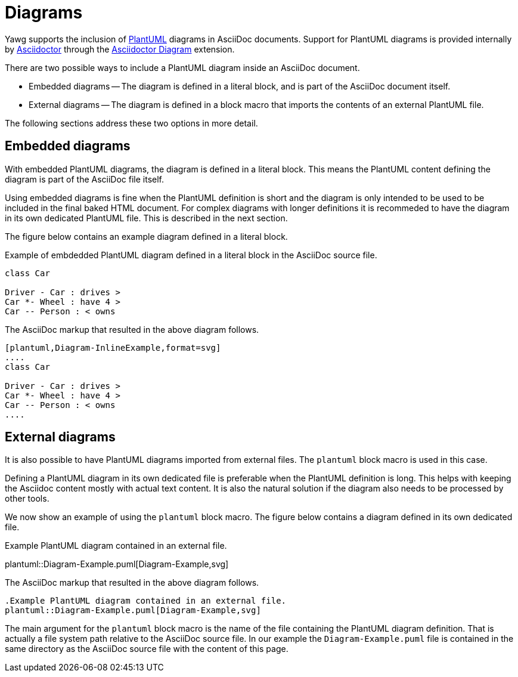 = Diagrams

Yawg supports the inclusion of http://plantuml.com/[PlantUML] diagrams
in AsciiDoc documents. Support for PlantUML diagrams is provided
internally by http://asciidoctor.org/[Asciidoctor] through the
http://asciidoctor.org/docs/asciidoctor-diagram/[Asciidoctor Diagram]
extension.

There are two possible ways to include a PlantUML diagram inside an AsciiDoc
document.

* Embedded diagrams -- The diagram is defined in a literal block, and
  is part of the AsciiDoc document itself.

* External diagrams -- The diagram is defined in a block
  macro that imports the contents of an external PlantUML file.

The following sections address these two options in more detail.





== Embedded diagrams

With embedded PlantUML diagrams, the diagram is defined in a literal
block. This means the PlantUML content defining the diagram is part of
the AsciiDoc file itself.

Using embedded diagrams is fine when the PlantUML definition is short
and the diagram is only intended to be used to be included in the
final baked HTML document. For complex diagrams with longer
definitions it is recommeded to have the diagram in its own dedicated
PlantUML file. This is described in the next section.

The figure below contains an example diagram defined in a literal block.

[[fig-InlineDiagram]]
.Example of embdedded PlantUML diagram defined in a literal block in the AsciiDoc source file.
[plantuml, Diagram-InlineExample, svg]
....
class Car

Driver - Car : drives >
Car *- Wheel : have 4 >
Car -- Person : < owns
....

The AsciiDoc markup that resulted in the above diagram follows.

[source,asciidoc]
----
[plantuml,Diagram-InlineExample,format=svg]     
....
class Car

Driver - Car : drives >
Car *- Wheel : have 4 >
Car -- Person : < owns
....
----





== External diagrams

It is also possible to have PlantUML diagrams imported from external
files. The `plantuml` block macro is used in this case.

Defining a PlantUML diagram in its own dedicated file is preferable
when the PlantUML definition is long. This helps with keeping the
Asciidoc content mostly with actual text content. It is also the
natural solution if the diagram also needs to be processed by other
tools.

We now show an example of using the `plantuml` block macro. The figure
below contains a diagram defined in its own dedicated file.

[[fig-ExternalDiagram]]
.Example PlantUML diagram contained in an external file.
plantuml::Diagram-Example.puml[Diagram-Example,svg]


The AsciiDoc markup that resulted in the above diagram follows.

[source,asciidoc]
----
.Example PlantUML diagram contained in an external file.
plantuml::Diagram-Example.puml[Diagram-Example,svg]
----

The main argument for the `plantuml` block macro is the name of the
file containing the PlantUML diagram definition. That is actually a
file system path relative to the AsciiDoc source file. In our example
the `Diagram-Example.puml` file is contained in the same directory as
the AsciiDoc source file with the content of this page.
